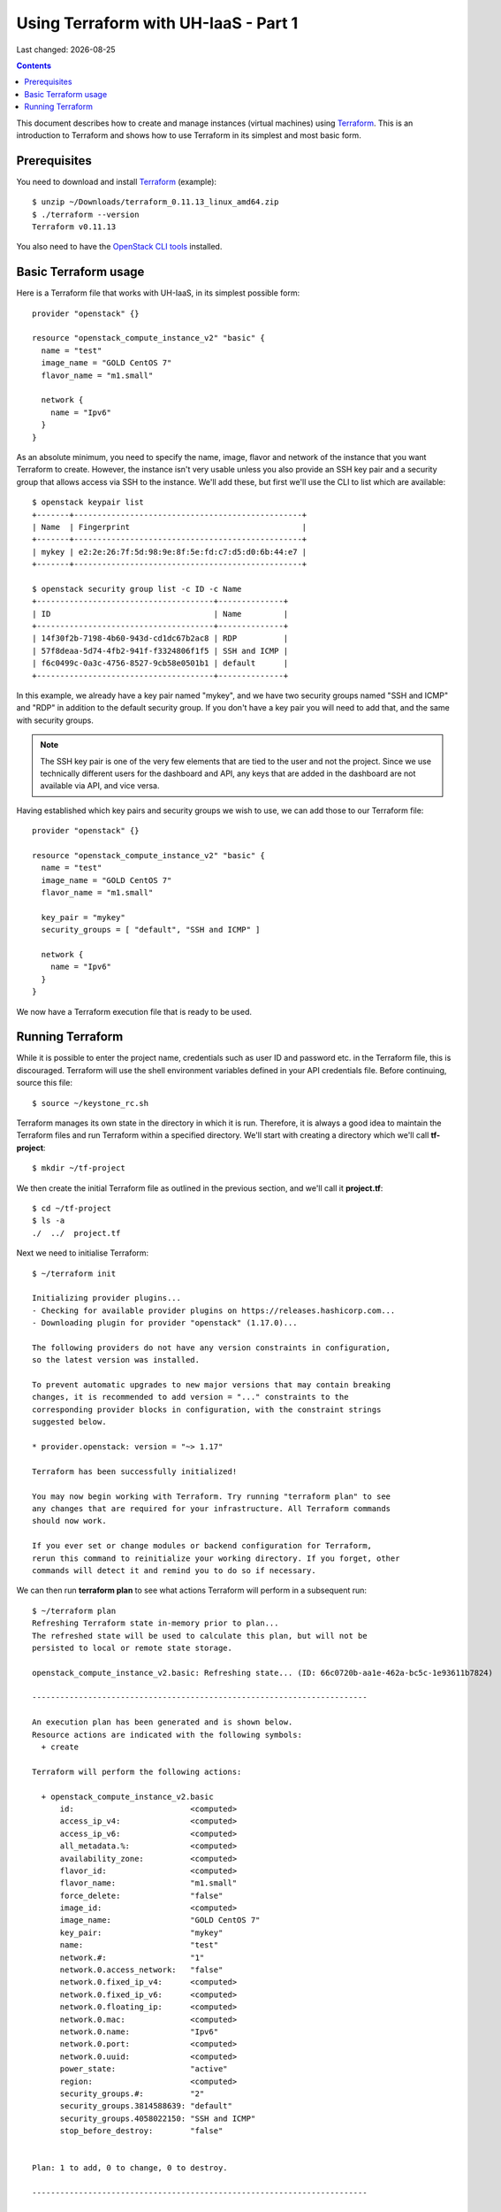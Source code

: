 .. |date| date::

Using Terraform with UH-IaaS - Part 1
=====================================

Last changed: |date|

.. contents::

.. _Terraform: https://www.terraform.io/

This document describes how to create and manage instances (virtual
machines) using Terraform_. This is an introduction to Terraform and
shows how to use Terraform in its simplest and most basic form.


Prerequisites
-------------

.. _OpenStack CLI tools: api.html

You need to download and install Terraform_ (example)::

  $ unzip ~/Downloads/terraform_0.11.13_linux_amd64.zip
  $ ./terraform --version
  Terraform v0.11.13

You also need to have the `OpenStack CLI tools`_ installed.


Basic Terraform usage
---------------------

Here is a Terraform file that works with UH-IaaS, in its simplest
possible form::

  provider "openstack" {}
  
  resource "openstack_compute_instance_v2" "basic" {
    name = "test"
    image_name = "GOLD CentOS 7"
    flavor_name = "m1.small"
  
    network {
      name = "Ipv6"
    }
  }

As an absolute minimum, you need to specify the name, image, flavor
and network of the instance that you want Terraform to
create. However, the instance isn't very usable unless you also
provide an SSH key pair and a security group that allows access via
SSH to the instance. We'll add these, but first we'll use the CLI to
list which are available::

  $ openstack keypair list
  +-------+-------------------------------------------------+
  | Name  | Fingerprint                                     |
  +-------+-------------------------------------------------+
  | mykey | e2:2e:26:7f:5d:98:9e:8f:5e:fd:c7:d5:d0:6b:44:e7 |
  +-------+-------------------------------------------------+
  
  $ openstack security group list -c ID -c Name
  +--------------------------------------+--------------+
  | ID                                   | Name         |
  +--------------------------------------+--------------+
  | 14f30f2b-7198-4b60-943d-cd1dc67b2ac8 | RDP          |
  | 57f8deaa-5d74-4fb2-941f-f3324806f1f5 | SSH and ICMP |
  | f6c0499c-0a3c-4756-8527-9cb58e0501b1 | default      |
  +--------------------------------------+--------------+

In this example, we already have a key pair named "mykey", and we have
two security groups named "SSH and ICMP" and "RDP" in addition to the
default security group. If you don't have a key pair you will need to
add that, and the same with security groups.

.. NOTE::
   The SSH key pair is one of the very few elements that are tied to
   the user and not the project. Since we use technically different
   users for the dashboard and API, any keys that are added in the
   dashboard are not available via API, and vice versa.

Having established which key pairs and security groups we wish to use,
we can add those to our Terraform file::

  provider "openstack" {}
  
  resource "openstack_compute_instance_v2" "basic" {
    name = "test"
    image_name = "GOLD CentOS 7"
    flavor_name = "m1.small"
  
    key_pair = "mykey"
    security_groups = [ "default", "SSH and ICMP" ]
  
    network {
      name = "Ipv6"
    }
  }

We now have a Terraform execution file that is ready to be used.


Running Terraform
-----------------

While it is possible to enter the project name, credentials such as
user ID and password etc. in the Terraform file, this is
discouraged. Terraform will use the shell environment variables
defined in your API credentials file. Before continuing, source this
file::

  $ source ~/keystone_rc.sh

Terraform manages its own state in the directory in which it is
run. Therefore, it is always a good idea to maintain the Terraform
files and run Terraform within a specified directory. We'll start with
creating a directory which we'll call **tf-project**::

  $ mkdir ~/tf-project

We then create the initial Terraform file as outlined in the previous
section, and we'll call it **project.tf**::

  $ cd ~/tf-project
  $ ls -a
  ./  ../  project.tf

Next we need to initialise Terraform::

  $ ~/terraform init
  
  Initializing provider plugins...
  - Checking for available provider plugins on https://releases.hashicorp.com...
  - Downloading plugin for provider "openstack" (1.17.0)...
  
  The following providers do not have any version constraints in configuration,
  so the latest version was installed.
  
  To prevent automatic upgrades to new major versions that may contain breaking
  changes, it is recommended to add version = "..." constraints to the
  corresponding provider blocks in configuration, with the constraint strings
  suggested below.
  
  * provider.openstack: version = "~> 1.17"
  
  Terraform has been successfully initialized!
  
  You may now begin working with Terraform. Try running "terraform plan" to see
  any changes that are required for your infrastructure. All Terraform commands
  should now work.
  
  If you ever set or change modules or backend configuration for Terraform,
  rerun this command to reinitialize your working directory. If you forget, other
  commands will detect it and remind you to do so if necessary.

We can then run **terraform plan** to see what actions Terraform will
perform in a subsequent run::

  $ ~/terraform plan
  Refreshing Terraform state in-memory prior to plan...
  The refreshed state will be used to calculate this plan, but will not be
  persisted to local or remote state storage.
  
  openstack_compute_instance_v2.basic: Refreshing state... (ID: 66c0720b-aa1e-462a-bc5c-1e93611b7824)
  
  ------------------------------------------------------------------------
  
  An execution plan has been generated and is shown below.
  Resource actions are indicated with the following symbols:
    + create
  
  Terraform will perform the following actions:
  
    + openstack_compute_instance_v2.basic
        id:                         <computed>
        access_ip_v4:               <computed>
        access_ip_v6:               <computed>
        all_metadata.%:             <computed>
        availability_zone:          <computed>
        flavor_id:                  <computed>
        flavor_name:                "m1.small"
        force_delete:               "false"
        image_id:                   <computed>
        image_name:                 "GOLD CentOS 7"
        key_pair:                   "mykey"
        name:                       "test"
        network.#:                  "1"
        network.0.access_network:   "false"
        network.0.fixed_ip_v4:      <computed>
        network.0.fixed_ip_v6:      <computed>
        network.0.floating_ip:      <computed>
        network.0.mac:              <computed>
        network.0.name:             "Ipv6"
        network.0.port:             <computed>
        network.0.uuid:             <computed>
        power_state:                "active"
        region:                     <computed>
        security_groups.#:          "2"
        security_groups.3814588639: "default"
        security_groups.4058022150: "SSH and ICMP"
        stop_before_destroy:        "false"
  
  
  Plan: 1 to add, 0 to change, 0 to destroy.
  
  ------------------------------------------------------------------------
  
  Note: You didn't specify an "-out" parameter to save this plan, so Terraform
  can't guarantee that exactly these actions will be performed if
  "terraform apply" is subsequently run.

The next step will be to actually run Terraform::

  $ ~/terraform apply
  openstack_compute_instance_v2.basic: Refreshing state... (ID: 66c0720b-aa1e-462a-bc5c-1e93611b7824)
  
  An execution plan has been generated and is shown below.
  Resource actions are indicated with the following symbols:
    + create
  
  Terraform will perform the following actions:
  
    + openstack_compute_instance_v2.basic
        id:                         <computed>
        access_ip_v4:               <computed>
        access_ip_v6:               <computed>
        all_metadata.%:             <computed>
        availability_zone:          <computed>
        flavor_id:                  <computed>
        flavor_name:                "m1.small"
        force_delete:               "false"
        image_id:                   <computed>
        image_name:                 "GOLD CentOS 7"
        key_pair:                   "mykey"
        name:                       "test"
        network.#:                  "1"
        network.0.access_network:   "false"
        network.0.fixed_ip_v4:      <computed>
        network.0.fixed_ip_v6:      <computed>
        network.0.floating_ip:      <computed>
        network.0.mac:              <computed>
        network.0.name:             "Ipv6"
        network.0.port:             <computed>
        network.0.uuid:             <computed>
        power_state:                "active"
        region:                     <computed>
        security_groups.#:          "2"
        security_groups.3814588639: "default"
        security_groups.4058022150: "SSH and ICMP"
        stop_before_destroy:        "false"
  
  
  Plan: 1 to add, 0 to change, 0 to destroy.
  
  Do you want to perform these actions?
    Terraform will perform the actions described above.
    Only 'yes' will be accepted to approve.
  
    Enter a value: yes
  
  openstack_compute_instance_v2.basic: Creating...
    access_ip_v4:               "" => "<computed>"
    access_ip_v6:               "" => "<computed>"
    all_metadata.%:             "" => "<computed>"
    availability_zone:          "" => "<computed>"
    flavor_id:                  "" => "<computed>"
    flavor_name:                "" => "m1.small"
    force_delete:               "" => "false"
    image_id:                   "" => "<computed>"
    image_name:                 "" => "GOLD CentOS 7"
    key_pair:                   "" => "mykey"
    name:                       "" => "test"
    network.#:                  "" => "1"
    network.0.access_network:   "" => "false"
    network.0.fixed_ip_v4:      "" => "<computed>"
    network.0.fixed_ip_v6:      "" => "<computed>"
    network.0.floating_ip:      "" => "<computed>"
    network.0.mac:              "" => "<computed>"
    network.0.name:             "" => "Ipv6"
    network.0.port:             "" => "<computed>"
    network.0.uuid:             "" => "<computed>"
    power_state:                "" => "active"
    region:                     "" => "<computed>"
    security_groups.#:          "" => "2"
    security_groups.3814588639: "" => "default"
    security_groups.4058022150: "" => "SSH and ICMP"
    stop_before_destroy:        "" => "false"
  openstack_compute_instance_v2.basic: Still creating... (10s elapsed)
  openstack_compute_instance_v2.basic: Creation complete after 18s (ID: e1df5188-fa7d-4752-8819-9a9b7e781141)
  
  Apply complete! Resources: 1 added, 0 changed, 0 destroyed.

And we can use the Openstack CLI to verify that the instance has been
created::

  $ openstack server list
  +--------------------------------------+------+--------+---------------------------------------+---------------+----------+
  | ID                                   | Name | Status | Networks                              | Image         | Flavor   |
  +--------------------------------------+------+--------+---------------------------------------+---------------+----------+
  | e1df5188-fa7d-4752-8819-9a9b7e781141 | test | ACTIVE | IPv6=2001:700:2:8201::1029, 10.2.0.57 | GOLD CentOS 7 | m1.small |
  +--------------------------------------+------+--------+---------------------------------------+---------------+----------+

The host should be pingable and accessible via SSH. Let's test that::

  $ ping6 -c3 2001:700:2:8201::1029
  PING 2001:700:2:8201::1029(2001:700:2:8201::1029) 56 data bytes
  64 bytes from 2001:700:2:8201::1029: icmp_seq=1 ttl=56 time=0.652 ms
  64 bytes from 2001:700:2:8201::1029: icmp_seq=2 ttl=56 time=0.510 ms
  64 bytes from 2001:700:2:8201::1029: icmp_seq=3 ttl=56 time=0.486 ms
  
  --- 2001:700:2:8201::1029 ping statistics ---
  3 packets transmitted, 3 received, 0% packet loss, time 2000ms
  rtt min/avg/max/mdev = 0.486/0.549/0.652/0.075 ms
  
  $ ssh centos@2001:700:2:8201::1029
  The authenticity of host '2001:700:2:8201::1029 (2001:700:2:8201::1029)' can't be established.
  ECDSA key fingerprint is SHA256:H2gmupThy7A0qFTQWTFl/1VmT75G7vuITSOCMHhUzLs.
  ECDSA key fingerprint is MD5:68:a7:94:9b:32:4e:98:8d:8e:26:f8:8c:03:7e:1b:d5.
  Are you sure you want to continue connecting (yes/no)? yes
  Warning: Permanently added '2001:700:2:8201::1029' (ECDSA) to the list of known hosts.
  Last login: Wed Mar 27 19:05:40 2019 from 158.37.63.253

As stated earlier, Terraform maintains its state in the local
directory, so we can use Terraform to destroy the resources it has
previously created::

  $ ~/terraform destroy
  openstack_compute_instance_v2.basic: Refreshing state... (ID: e1df5188-fa7d-4752-8819-9a9b7e781141)
  
  An execution plan has been generated and is shown below.
  Resource actions are indicated with the following symbols:
    - destroy
  
  Terraform will perform the following actions:
  
    - openstack_compute_instance_v2.basic
  
  
  Plan: 0 to add, 0 to change, 1 to destroy.
  
  Do you really want to destroy all resources?
    Terraform will destroy all your managed infrastructure, as shown above.
    There is no undo. Only 'yes' will be accepted to confirm.
  
    Enter a value: yes
  
  openstack_compute_instance_v2.basic: Destroying... (ID: e1df5188-fa7d-4752-8819-9a9b7e781141)
  openstack_compute_instance_v2.basic: Still destroying... (ID: e1df5188-fa7d-4752-8819-9a9b7e781141, 10s elapsed)
  openstack_compute_instance_v2.basic: Destruction complete after 11s
  
  Destroy complete! Resources: 1 destroyed.

And the instance is gone.

